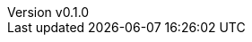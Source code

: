 :author: hituzi no sippo
:email: dev@hituzi-no-sippo.me
:revnumber: v0.1.0
:revdate: 2023-06-18T15:23:56+0900
:revremark: add document header
